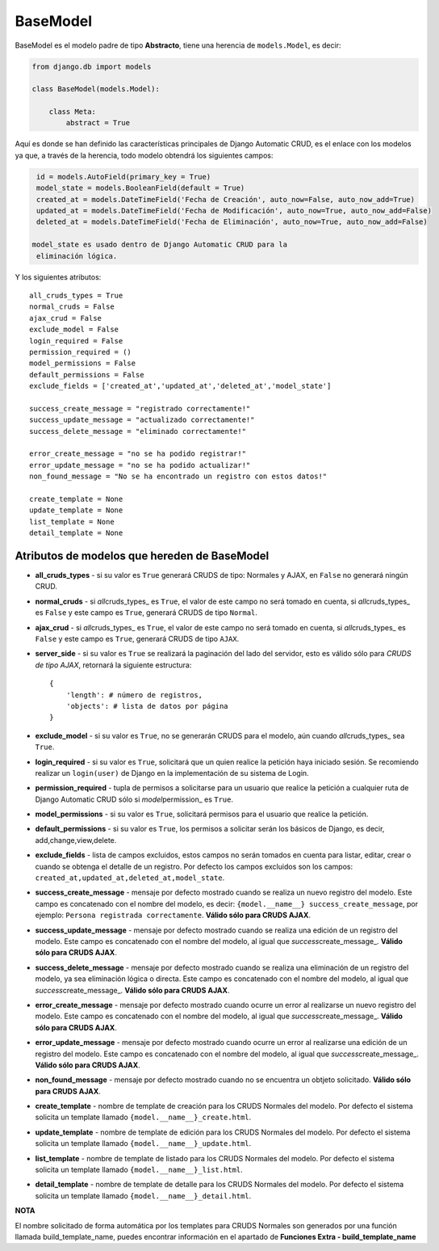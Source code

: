 BaseModel
=========

BaseModel es el modelo padre de tipo **Abstracto**, tiene una herencia
de ``models.Model``, es decir:

.. code:: python


    from django.db import models

    class BaseModel(models.Model):

        class Meta:
            abstract = True

Aquí es donde se han definido las características principales de Django
Automatic CRUD, es el enlace con los modelos ya que, a través de la
herencia, todo modelo obtendrá los siguientes campos:

.. code:: python

    id = models.AutoField(primary_key = True)
    model_state = models.BooleanField(default = True)
    created_at = models.DateTimeField('Fecha de Creación', auto_now=False, auto_now_add=True)
    updated_at = models.DateTimeField('Fecha de Modificación', auto_now=True, auto_now_add=False)
    deleted_at = models.DateTimeField('Fecha de Eliminación', auto_now=True, auto_now_add=False)

   model_state es usado dentro de Django Automatic CRUD para la
    eliminación lógica.

Y los siguientes atributos:

::

    all_cruds_types = True
    normal_cruds = False
    ajax_crud = False
    exclude_model = False
    login_required = False
    permission_required = ()
    model_permissions = False
    default_permissions = False
    exclude_fields = ['created_at','updated_at','deleted_at','model_state']

    success_create_message = "registrado correctamente!"
    success_update_message = "actualizado correctamente!"
    success_delete_message = "eliminado correctamente!"

    error_create_message = "no se ha podido registrar!"
    error_update_message = "no se ha podido actualizar!"
    non_found_message = "No se ha encontrado un registro con estos datos!"

    create_template = None
    update_template = None
    list_template = None
    detail_template = None

Atributos de modelos que hereden de BaseModel
---------------------------------------------

-  **all\_cruds\_types** - si su valor es ``True`` generará CRUDS de
   tipo: Normales y AJAX, en ``False`` no generará ningún CRUD.
-  **normal\_cruds** - si *all*\ cruds\_types\_ es ``True``, el valor de
   este campo no será tomado en cuenta, si *all*\ cruds\_types\_ es
   ``False`` y este campo es ``True``, generará CRUDS de tipo
   ``Normal``.
-  **ajax\_crud** - si *all*\ cruds\_types\_ es ``True``, el valor de
   este campo no será tomado en cuenta, si *all*\ cruds\_types\_ es
   ``False`` y este campo es ``True``, generará CRUDS de tipo ``AJAX``.
-  **server\_side** - si su valor es ``True`` se realizará la paginación
   del lado del servidor, esto es válido sólo para *CRUDS de tipo AJAX*,
   retornará la siguiente estructura:

   ::

       {
           'length': # número de registros,
           'objects': # lista de datos por página
       }

-  **exclude\_model** - si su valor es ``True``, no se generarán CRUDS
   para el modelo, aún cuando *all*\ cruds\_types\_ sea ``True``.
-  **login\_required** - si su valor es ``True``, solicitará que un
   quien realice la petición haya iniciado sesión. Se recomiendo
   realizar un ``login(user)`` de Django en la implementación de su
   sistema de Login.
-  **permission\_required** - tupla de permisos a solicitarse para un
   usuario que realice la petición a cualquier ruta de Django Automatic
   CRUD sólo si *model*\ permission\_ es ``True``.
-  **model\_permissions** - si su valor es ``True``, solicitará permisos
   para el usuario que realice la petición.
-  **default\_permissions** - si su valor es ``True``, los permisos a
   solicitar serán los básicos de Django, es decir,
   add,change,view,delete.
-  **exclude\_fields** - lista de campos excluidos, estos campos no
   serán tomados en cuenta para listar, editar, crear o cuando se
   obtenga el detalle de un registro. Por defecto los campos excluidos
   son los campos:
   ``created_at,updated_at,deleted_at,model_state``.

-  **success\_create\_message** - mensaje por defecto mostrado cuando se
   realiza un nuevo registro del modelo. Este campo es concatenado con
   el nombre del modelo, es decir:
   ``{model.__name__} success_create_message``, por ejemplo:
   ``Persona registrada correctamente``. **Válido sólo para CRUDS
   AJAX**.
-  **success\_update\_message** - mensaje por defecto mostrado cuando se
   realiza una edición de un registro del modelo. Este campo es
   concatenado con el nombre del modelo, al igual que
   *success*\ create\_message\_. **Válido sólo para CRUDS AJAX**.
-  **success\_delete\_message** - mensaje por defecto mostrado cuando se
   realiza una eliminación de un registro del modelo, ya sea eliminación
   lógica o directa. Este campo es concatenado con el nombre del modelo,
   al igual que *success*\ create\_message\_. **Válido sólo para CRUDS
   AJAX**.

-  **error\_create\_message** - mensaje por defecto mostrado cuando
   ocurre un error al realizarse un nuevo registro del modelo. Este
   campo es concatenado con el nombre del modelo, al igual que
   *success*\ create\_message\_. **Válido sólo para CRUDS AJAX**.
-  **error\_update\_message** - mensaje por defecto mostrado cuando
   ocurre un error al realizarse una edición de un registro del modelo.
   Este campo es concatenado con el nombre del modelo, al igual que
   *success*\ create\_message\_. **Válido sólo para CRUDS AJAX**.
-  **non\_found\_message** - mensaje por defecto mostrado cuando no se
   encuentra un obtjeto solicitado. **Válido sólo para CRUDS AJAX**.

-  **create\_template** - nombre de template de creación para los CRUDS
   Normales del modelo. Por defecto el sistema solicita un template
   llamado ``{model.__name__}_create.html``.
-  **update\_template** - nombre de template de edición para los CRUDS
   Normales del modelo. Por defecto el sistema solicita un template
   llamado ``{model.__name__}_update.html``.
-  **list\_template** - nombre de template de listado para los CRUDS
   Normales del modelo. Por defecto el sistema solicita un template
   llamado ``{model.__name__}_list.html``.
-  **detail\_template** - nombre de template de detalle para los CRUDS
   Normales del modelo. Por defecto el sistema solicita un template
   llamado ``{model.__name__}_detail.html``.

**NOTA**

El nombre solicitado de forma automática por los templates para CRUDS
Normales son generados por una función llamada build\_template\_name,
puedes encontrar información en el apartado de **Funciones Extra - build_template_name**
